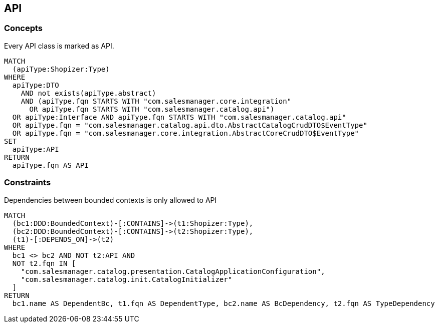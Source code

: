 [[api:Default]]
[role=group,includesConcepts="api:API",includesConstraints="bCDependencyToNonApi:API"]

== API

=== Concepts

[[api:API]]
[source,cypher,role=concept,requiresConcepts="dto:DTO"]
.Every API class is marked as API.
----
MATCH
  (apiType:Shopizer:Type)
WHERE
  apiType:DTO
    AND not exists(apiType.abstract)
    AND (apiType.fqn STARTS WITH "com.salesmanager.core.integration"
      OR apiType.fqn STARTS WITH "com.salesmanager.catalog.api")
  OR apiType:Interface AND apiType.fqn STARTS WITH "com.salesmanager.catalog.api"
  OR apiType.fqn = "com.salesmanager.catalog.api.dto.AbstractCatalogCrudDTO$EventType"
  OR apiType.fqn = "com.salesmanager.core.integration.AbstractCoreCrudDTO$EventType"
SET
  apiType:API
RETURN
  apiType.fqn AS API
----

=== Constraints

[[bCDependencyToNonApi:API]]
[source,cypher,role=constraint,requiresConcepts="api:API,java-ddd:*"]
.Dependencies between bounded contexts is only allowed to API
----
MATCH
  (bc1:DDD:BoundedContext)-[:CONTAINS]->(t1:Shopizer:Type),
  (bc2:DDD:BoundedContext)-[:CONTAINS]->(t2:Shopizer:Type),
  (t1)-[:DEPENDS_ON]->(t2)
WHERE
  bc1 <> bc2 AND NOT t2:API AND
  NOT t2.fqn IN [
    "com.salesmanager.catalog.presentation.CatalogApplicationConfiguration",
    "com.salesmanager.catalog.init.CatalogInitializer"
  ]
RETURN
  bc1.name AS DependentBc, t1.fqn AS DependentType, bc2.name AS BcDependency, t2.fqn AS TypeDependency
----